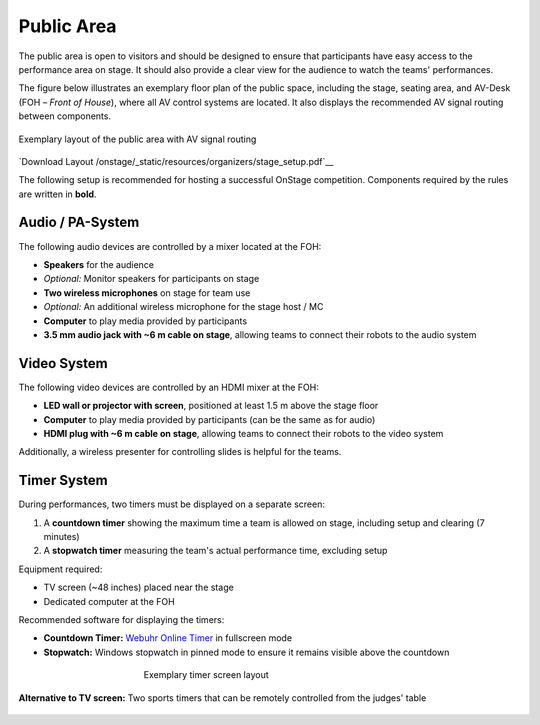 Public Area
===========

The public area is open to visitors and should be designed to ensure that participants have easy access to the performance area on stage. It should also provide a clear view for the audience to watch the teams' performances.

The figure below illustrates an exemplary floor plan of the public space, including the stage, seating area, and AV-Desk (FOH – *Front of House*), where all AV control systems are located. It also displays the recommended AV signal routing between components.

.. figure:: /_static/resources/organizers/stage_setup.svg
   :figwidth: 100%
   :align: center
   :alt: Exemplary venue layout of public area with stage, seating area, FOH, and AV signal routing

   Exemplary layout of the public area with AV signal routing

`Download Layout  /onstage/_static/resources/organizers/stage_setup.pdf`__

The following setup is recommended for hosting a successful OnStage competition. Components required by the rules are written in **bold**.

Audio / PA-System
-----------------

The following audio devices are controlled by a mixer located at the FOH:

- **Speakers** for the audience
- *Optional:* Monitor speakers for participants on stage
- **Two wireless microphones** on stage for team use
- *Optional:* An additional wireless microphone for the stage host / MC
- **Computer** to play media provided by participants
- **3.5 mm audio jack with ~6 m cable on stage**, allowing teams to connect their robots to the audio system

Video System
------------

The following video devices are controlled by an HDMI mixer at the FOH:

- **LED wall or projector with screen**, positioned at least 1.5 m above the stage floor
- **Computer** to play media provided by participants (can be the same as for audio)
- **HDMI plug with ~6 m cable on stage**, allowing teams to connect their robots to the video system

Additionally, a wireless presenter for controlling slides is helpful for the teams.

Timer System
------------

During performances, two timers must be displayed on a separate screen:

1. A **countdown timer** showing the maximum time a team is allowed on stage, including setup and clearing (7 minutes)
2. A **stopwatch timer** measuring the team's actual performance time, excluding setup

Equipment required:

- TV screen (~48 inches) placed near the stage
- Dedicated computer at the FOH

Recommended software for displaying the timers:

- **Countdown Timer:** `Webuhr Online Timer <https://webuhr.de/timer/#countdown=00:07:00&enabled=0&seconds=420&onzero=2&title=Stage+Time&showmessage=0&sound=xylophone&loop=1>`__ in fullscreen mode
- **Stopwatch:** Windows stopwatch in pinned mode to ensure it remains visible above the countdown

.. figure:: /_static/resources/organizers/timer_screen.webp
   :figwidth: 50%
   :align: center
   :alt: Screenshot showing a 7-minute countdown timer and a stopwatch

   Exemplary timer screen layout

**Alternative to TV screen:**
Two sports timers that can be remotely controlled from the judges' table

.. figure:: /_static/resources/organizers/sports_timer.webp
   :figwidth: 50%
   :align: center
   :alt: Sports timer
